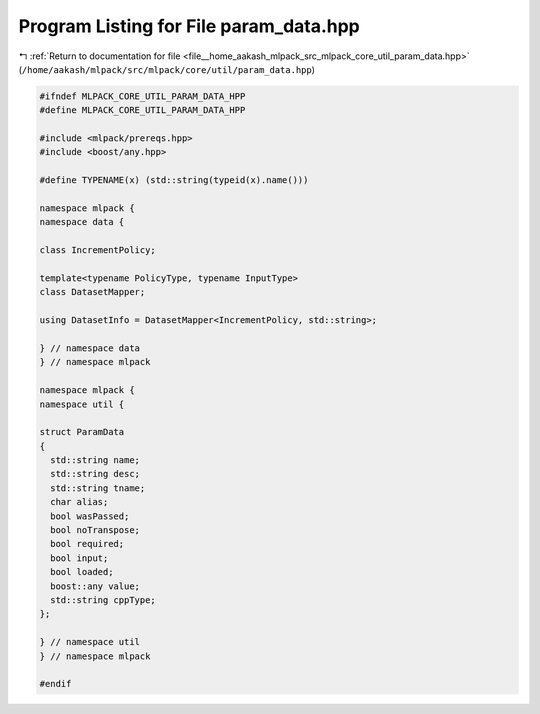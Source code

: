 
.. _program_listing_file__home_aakash_mlpack_src_mlpack_core_util_param_data.hpp:

Program Listing for File param_data.hpp
=======================================

|exhale_lsh| :ref:`Return to documentation for file <file__home_aakash_mlpack_src_mlpack_core_util_param_data.hpp>` (``/home/aakash/mlpack/src/mlpack/core/util/param_data.hpp``)

.. |exhale_lsh| unicode:: U+021B0 .. UPWARDS ARROW WITH TIP LEFTWARDS

.. code-block:: cpp

   
   #ifndef MLPACK_CORE_UTIL_PARAM_DATA_HPP
   #define MLPACK_CORE_UTIL_PARAM_DATA_HPP
   
   #include <mlpack/prereqs.hpp>
   #include <boost/any.hpp>
   
   #define TYPENAME(x) (std::string(typeid(x).name()))
   
   namespace mlpack {
   namespace data {
   
   class IncrementPolicy;
   
   template<typename PolicyType, typename InputType>
   class DatasetMapper;
   
   using DatasetInfo = DatasetMapper<IncrementPolicy, std::string>;
   
   } // namespace data
   } // namespace mlpack
   
   namespace mlpack {
   namespace util {
   
   struct ParamData
   {
     std::string name;
     std::string desc;
     std::string tname;
     char alias;
     bool wasPassed;
     bool noTranspose;
     bool required;
     bool input;
     bool loaded;
     boost::any value;
     std::string cppType;
   };
   
   } // namespace util
   } // namespace mlpack
   
   #endif
